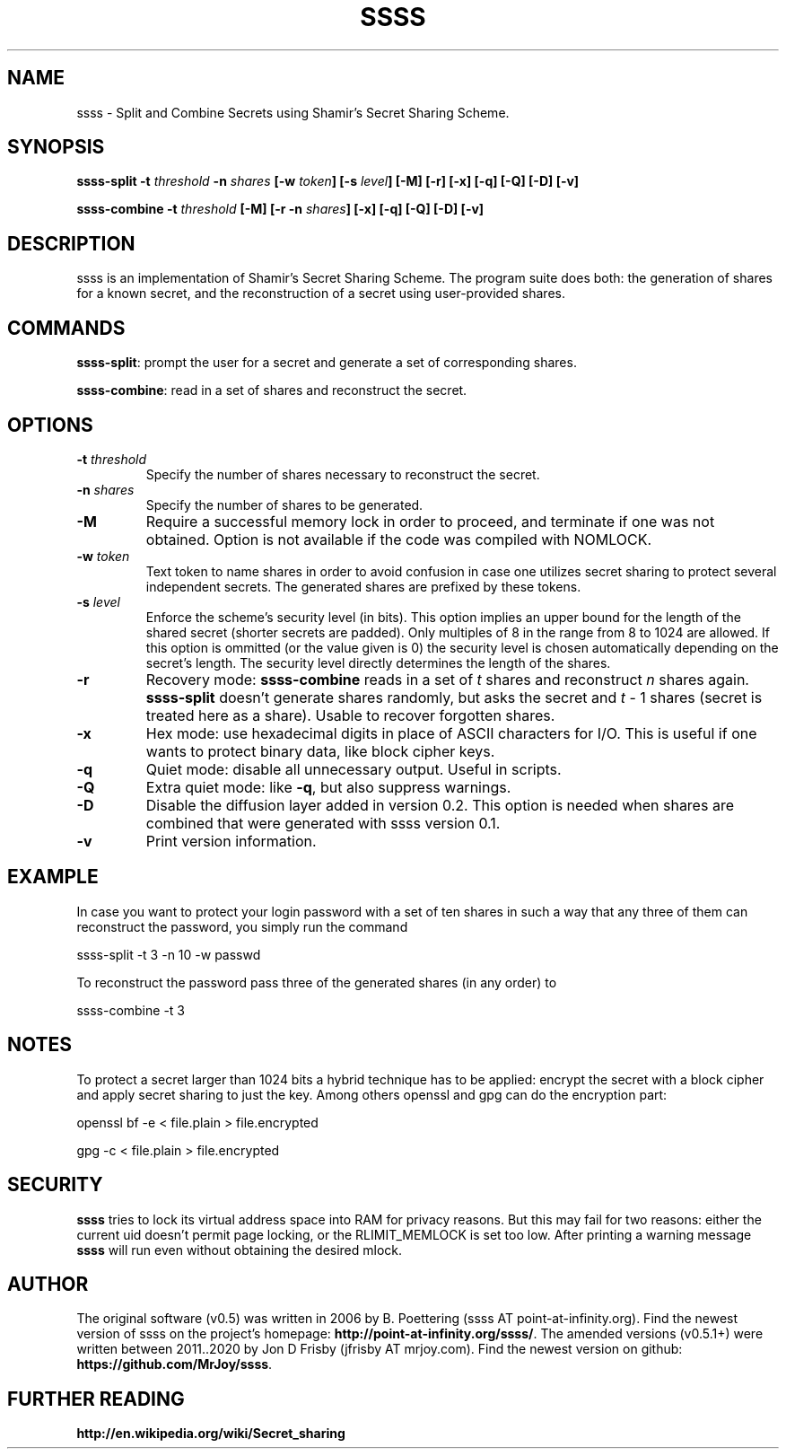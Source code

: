 .TH SSSS "1" "September 2023" "0.5" "SlackBuilds.org"
.SH NAME
ssss \- Split and Combine Secrets using Shamir's Secret Sharing Scheme.
.SH SYNOPSIS
\fBssss-split -t \fIthreshold\fB -n \fIshares\fB [-w \fItoken\fB] [-s \fIlevel\fB] [-M] [-r] [-x] [-q] [-Q] [-D] [-v]

ssss-combine -t \fIthreshold\fB [-M] [-r -n \fIshares\fB] [-x] [-q] [-Q] [-D] [-v]
\f1
.SH DESCRIPTION
ssss is an implementation of Shamir's Secret Sharing Scheme. The program suite does both: the generation of shares for a known secret, and the reconstruction of a secret using user-provided shares.
.SH COMMANDS
\fBssss-split\f1: prompt the user for a secret and generate a set of corresponding shares.

\fBssss-combine\f1: read in a set of shares and reconstruct the secret.
.SH OPTIONS
.TP
\fB-t \fIthreshold\fB\f1
Specify the number of shares necessary to reconstruct the secret.
.TP
\fB-n \fIshares\fB\f1
Specify the number of shares to be generated.
.TP
\fB-M\f1
Require a successful memory lock in order to proceed, and terminate if one was not obtained. Option is not available if the code was compiled with NOMLOCK.
.TP
\fB-w \fItoken\fB\f1
Text token to name shares in order to avoid confusion in case one utilizes secret sharing to protect several independent secrets. The generated shares are prefixed by these tokens.
.TP
\fB-s \fIlevel\fB\f1
Enforce the scheme's security level (in bits). This option implies an upper bound for the length of the shared secret (shorter secrets are padded). Only multiples of 8 in the range from 8 to 1024 are allowed. If this option is ommitted (or the value given is 0) the security level is chosen automatically depending on the secret's length. The security level directly determines the length of the shares.
.TP
\fB-r\f1
Recovery mode: \fBssss-combine\f1 reads in a set of \fIt\f1 shares and reconstruct \fIn\f1 shares again. \fBssss-split\f1 doesn't generate shares randomly, but asks the secret and \fIt\f1 - 1 shares (secret is treated here as a share). Usable to recover forgotten shares.
.TP
\fB-x\f1
Hex mode: use hexadecimal digits in place of ASCII characters for I/O. This is useful if one wants to protect binary data, like block cipher keys.
.TP
\fB-q\f1
Quiet mode: disable all unnecessary output. Useful in scripts. 
.TP
\fB-Q\f1
Extra quiet mode: like \fB-q\f1, but also suppress warnings.
.TP
\fB-D\f1
Disable the diffusion layer added in version 0.2. This option is needed when shares are combined that were generated with ssss version 0.1.
.TP
\fB-v\f1
Print version information.
.SH EXAMPLE
In case you want to protect your login password with a set of ten shares in such a way that any three of them can reconstruct the password, you simply run the command 

ssss-split -t 3 -n 10 -w passwd 

To reconstruct the password pass three of the generated shares (in any order) to 

ssss-combine -t 3 
.SH NOTES
To protect a secret larger than 1024 bits a hybrid technique has to be applied: encrypt the secret with a block cipher and apply secret sharing to just the key. Among others openssl and gpg can do the encryption part: 

openssl bf -e < file.plain > file.encrypted 

gpg -c < file.plain > file.encrypted 
.SH SECURITY
\fBssss\f1 tries to lock its virtual address space into RAM for privacy reasons. But this may fail for two reasons: either the current uid doesn't permit page locking, or the RLIMIT_MEMLOCK is set too low. After printing a warning message \fBssss\f1 will run even without obtaining the desired mlock. 
.SH AUTHOR
The original software (v0.5) was written in 2006 by B. Poettering (ssss AT point-at-infinity.org). Find the newest version of ssss on the project's homepage: \fBhttp://point-at-infinity.org/ssss/\f1. The amended versions (v0.5.1+) were written between 2011..2020 by Jon D Frisby (jfrisby AT mrjoy.com). Find the newest version on github: \fBhttps://github.com/MrJoy/ssss\f1. 
.SH FURTHER READING
\fBhttp://en.wikipedia.org/wiki/Secret_sharing\f1
